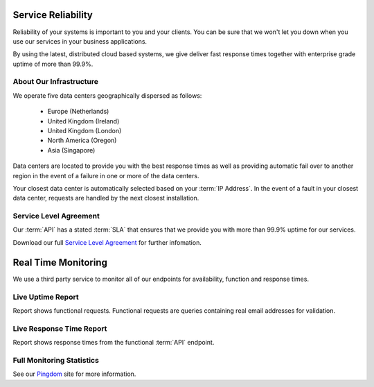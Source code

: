 .. _Pingdom : http://api-stats.emailhippo.com
.. _Service Level Agreement: http://www.emailhippo.com/en-US/terms
	
Service Reliability
===================

Reliability of your systems is important to you and your clients. You can be sure that we won't let you down when you use our services in 
your business applications.

By using the latest, distributed cloud based systems, we give deliver fast response times together with 
enterprise grade uptime of more than 99.9%.

About Our Infrastructure
------------------------
We operate five data centers geographically dispersed as follows:

 * Europe (Netherlands)
 * United Kingdom (Ireland)
 * United Kingdom (London)
 * North America (Oregon)
 * Asia (Singapore)

Data centers are located to provide you with the best response times as well as providing automatic fail over to another region 
in the event of a failure in one or more of the data centers.

Your closest data center is automatically selected based on your :term:`IP Address`. In the event of a fault in your closest data center, requests are handled by the 
next closest installation.

Service Level Agreement
-----------------------
Our :term:`API` has a stated :term:`SLA` that ensures that we provide you with more than 99.9% uptime for our services.

Download our full `Service Level Agreement`_ for further infomation.

Real Time Monitoring
====================
We use a third party service to monitor all of our endpoints for availability, function and response times.

Live Uptime Report
------------------
Report shows functional requests. Functional requests are queries containing real email addresses for validation.

.. raw:: html

	<a href="http://api-stats.emailhippo.com/1295400" target="_blank"><img src="https://share.pingdom.com/banners/ddb6ee4b" alt="Uptime Report for Verify API - Function: Last 30 days" title="Uptime Report for Verify API - Function: Last 30 days" width="300" height="165" /></a>


Live Response Time Report
-------------------------
Report shows response times from the functional :term:`API` endpoint.
	
.. raw:: html
	
	<a href="http://api-stats.emailhippo.com/1295400" target="_blank"><img src="https://share.pingdom.com/banners/9cd35a90" alt="Response Time Report for Verify API - Function: Last 30 days" title="Response Time Report for Verify API - Function: Last 30 days" width="300" height="165" /></a>

Full Monitoring Statistics
--------------------------
See our `Pingdom`_ site for more information.
